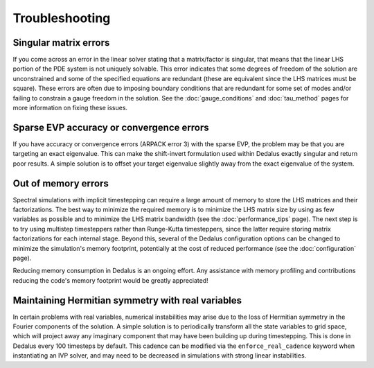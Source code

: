 Troubleshooting
***************

Singular matrix errors
======================

If you come across an error in the linear solver stating that a matrix/factor is singular, that means that the linear LHS portion of the PDE system is not uniquely solvable.
This error indicates that some degrees of freedom of the solution are unconstrained and some of the specified equations are redundant (these are equivalent since the LHS matrices must be square).
These errors are often due to imposing boundary conditions that are redundant for some set of modes and/or failing to constrain a gauge freedom in the solution.
See the :doc:`gauge_conditions` and :doc:`tau_method` pages for more information on fixing these issues.

Sparse EVP accuracy or convergence errors
=========================================

If you have accuracy or convergence errors (ARPACK error 3) with the sparse EVP, the problem may be that you are targeting an exact eigenvalue.
This can make the shift-invert formulation used within Dedalus exactly singular and return poor results.
A simple solution is to offset your target eigenvalue slightly away from the exact eigenvalue of the system.

Out of memory errors
====================

Spectral simulations with implicit timestepping can require a large amount of memory to store the LHS matrices and their factorizations.
The best way to minimize the required memory is to minimize the LHS matrix size by using as few variables as possible and to minimize the LHS matrix bandwidth (see the :doc:`performance_tips` page).
The next step is to try using multistep timesteppers rather than Runge-Kutta timesteppers, since the latter require storing matrix factorizations for each internal stage.
Beyond this, several of the Dedalus configuration options can be changed to minimize the simulation's memory footprint, potentially at the cost of reduced performance (see the :doc:`configuration` page).

Reducing memory consumption in Dedalus is an ongoing effort.
Any assistance with memory profiling and contributions reducing the code's memory footprint would be greatly appreciated!

Maintaining Hermitian symmetry with real variables
==================================================

In certain problems with real variables, numerical instabilities may arise due to the loss of Hermitian symmetry in the Fourier components of the solution.
A simple solution is to periodically transform all the state variables to grid space, which will project away any imaginary component that may have been building up during timestepping.
This is done in Dedalus every 100 timesteps by default.
This cadence can be modified via the ``enforce_real_cadence`` keyword when instantiating an IVP solver, and may need to be decreased in simulations with strong linear instabilities.

